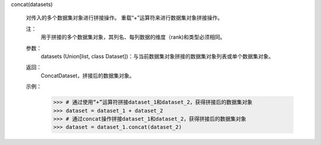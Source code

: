 concat(datasets)

    对传入的多个数据集对象进行拼接操作。
    重载“+”运算符来进行数据集对象拼接操作。

    注：
        用于拼接的多个数据集对象，其列名、每列数据的维度（rank)和类型必须相同。

    参数：
        datasets (Union[list, class Dataset])：与当前数据集对象拼接的数据集对象列表或单个数据集对象。


    返回：
        ConcatDataset，拼接后的数据集对象。

    示例：
        >>> # 通过使用“+”运算符拼接dataset_1和dataset_2，获得拼接后的数据集对象
        >>> dataset = dataset_1 + dataset_2
        >>> # 通过concat操作拼接dataset_1和dataset_2，获得拼接后的数据集对象
        >>> dataset = dataset_1.concat(dataset_2)